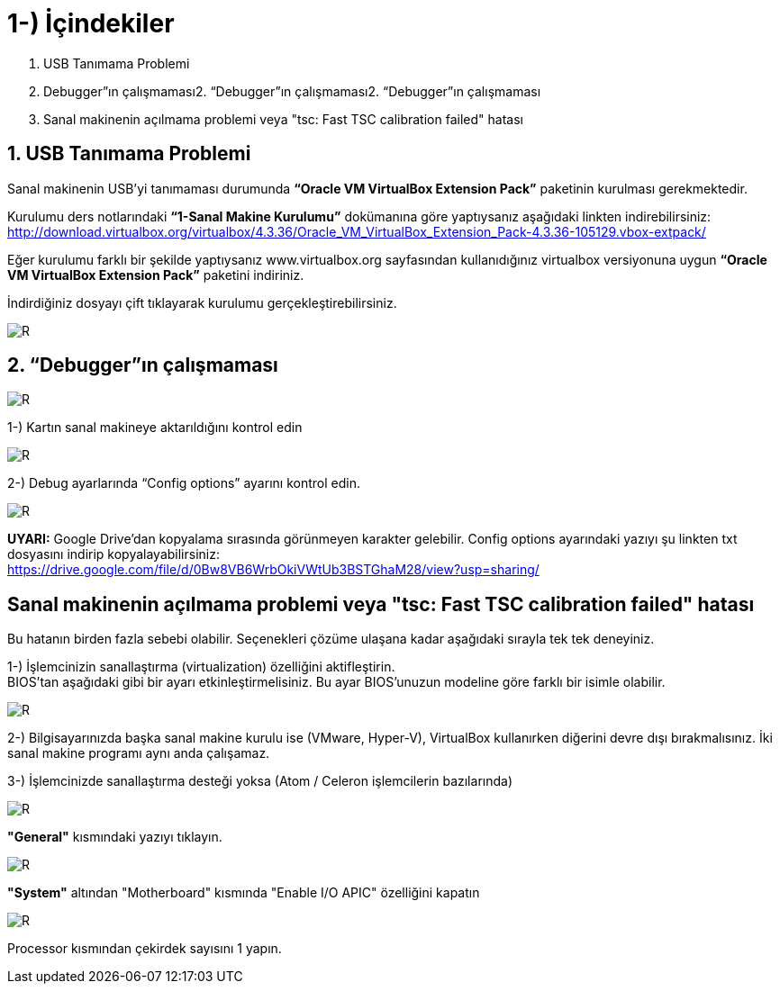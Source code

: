 = 1-) İçindekiler


. USB Tanımama Problemi
. Debugger”ın çalışmaması2. “Debugger”ın çalışmaması2. “Debugger”ın çalışmaması
. Sanal makinenin açılmama problemi veya "tsc: Fast TSC calibration failed" hatası

== 1. USB Tanımama Problemi


Sanal makinenin USB’yi tanımaması durumunda *“Oracle VM VirtualBox Extension Pack”* paketinin kurulması gerekmektedir. + 

Kurulumu ders notlarındaki *“1-Sanal Makine Kurulumu”* dokümanına göre yaptıysanız aşağıdaki linkten indirebilirsiniz:
http://download.virtualbox.org/virtualbox/4.3.36/Oracle_VM_VirtualBox_Extension_Pack-4.3.36-105129.vbox-extpack/

Eğer kurulumu farklı bir şekilde yaptıysanız www.virtualbox.org sayfasından kullanıdığınız virtualbox versiyonuna uygun *“Oracle VM VirtualBox Extension Pack”* paketini indiriniz. +

İndirdiğiniz dosyayı çift tıklayarak kurulumu gerçekleştirebilirsiniz. +

image::https://github.com/bahadirturkoglu/deneme.adoc/raw/master/3Capture.PNG[R]


== 2. “Debugger”ın çalışmaması

image::https://github.com/bahadirturkoglu/deneme.adoc/raw/master/Captureg2.PNG[R]

1-) Kartın sanal makineye aktarıldığını kontrol edin

image::https://github.com/bahadirturkoglu/deneme.adoc/raw/master/Captureg3.PNG[R]

2-) Debug ayarlarında “Config options” ayarını kontrol edin.

image::https://github.com/bahadirturkoglu/deneme.adoc/raw/master/Captureg4.PNG[R]

*UYARI:* Google Drive’dan kopyalama sırasında görünmeyen karakter gelebilir. Config options ayarındaki yazıyı şu linkten txt dosyasını indirip kopyalayabilirsiniz: +
https://drive.google.com/file/d/0Bw8VB6WrbOkiVWtUb3BSTGhaM28/view?usp=sharing/

== Sanal makinenin açılmama problemi veya "tsc: Fast TSC calibration failed" hatası

Bu hatanın birden fazla sebebi olabilir. Seçenekleri çözüme ulaşana kadar aşağıdaki sırayla tek tek deneyiniz. +

1-) İşlemcinizin sanallaştırma (virtualization) özelliğini aktifleştirin. +
BIOS’tan aşağıdaki gibi bir ayarı etkinleştirmelisiniz. Bu ayar BIOS’unuzun modeline göre farklı bir isimle olabilir. +

image::https://github.com/bahadirturkoglu/deneme.adoc/raw/master/Captureg5.PNG[R]

2-) Bilgisayarınızda başka sanal makine kurulu ise (VMware, Hyper-V), VirtualBox kullanırken diğerini devre dışı bırakmalısınız. İki sanal makine programı aynı anda çalışamaz. +


3-) İşlemcinizde sanallaştırma desteği yoksa (Atom / Celeron işlemcilerin bazılarında) +

image::https://github.com/bahadirturkoglu/deneme.adoc/raw/master/Captureg6.PNG[R]

*"General"* kısmındaki yazıyı tıklayın. +

image::https://github.com/bahadirturkoglu/deneme.adoc/raw/master/Captureg7.PNG[R]

*"System"* altından "Motherboard" kısmında "Enable I/O APIC" özelliğini kapatın +

image::https://github.com/bahadirturkoglu/deneme.adoc/raw/master/Captureg8.PNG[R]

Processor kısmından çekirdek sayısını 1 yapın. +









